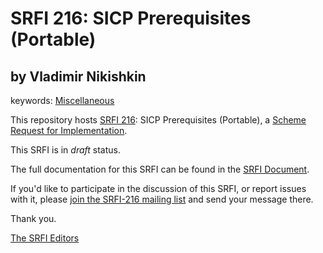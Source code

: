 * SRFI 216: SICP Prerequisites (Portable)

** by Vladimir Nikishkin



keywords: [[https://srfi.schemers.org/?keywords=miscellaneous][Miscellaneous]]

This repository hosts [[https://srfi.schemers.org/srfi-216/][SRFI 216]]: SICP Prerequisites (Portable), a [[https://srfi.schemers.org/][Scheme Request for Implementation]].

This SRFI is in /draft/ status.

The full documentation for this SRFI can be found in the [[https://srfi.schemers.org/srfi-216/srfi-216.html][SRFI Document]].

If you'd like to participate in the discussion of this SRFI, or report issues with it, please [[https://srfi.schemers.org/srfi-216/][join the SRFI-216 mailing list]] and send your message there.

Thank you.


[[mailto:srfi-editors@srfi.schemers.org][The SRFI Editors]]
